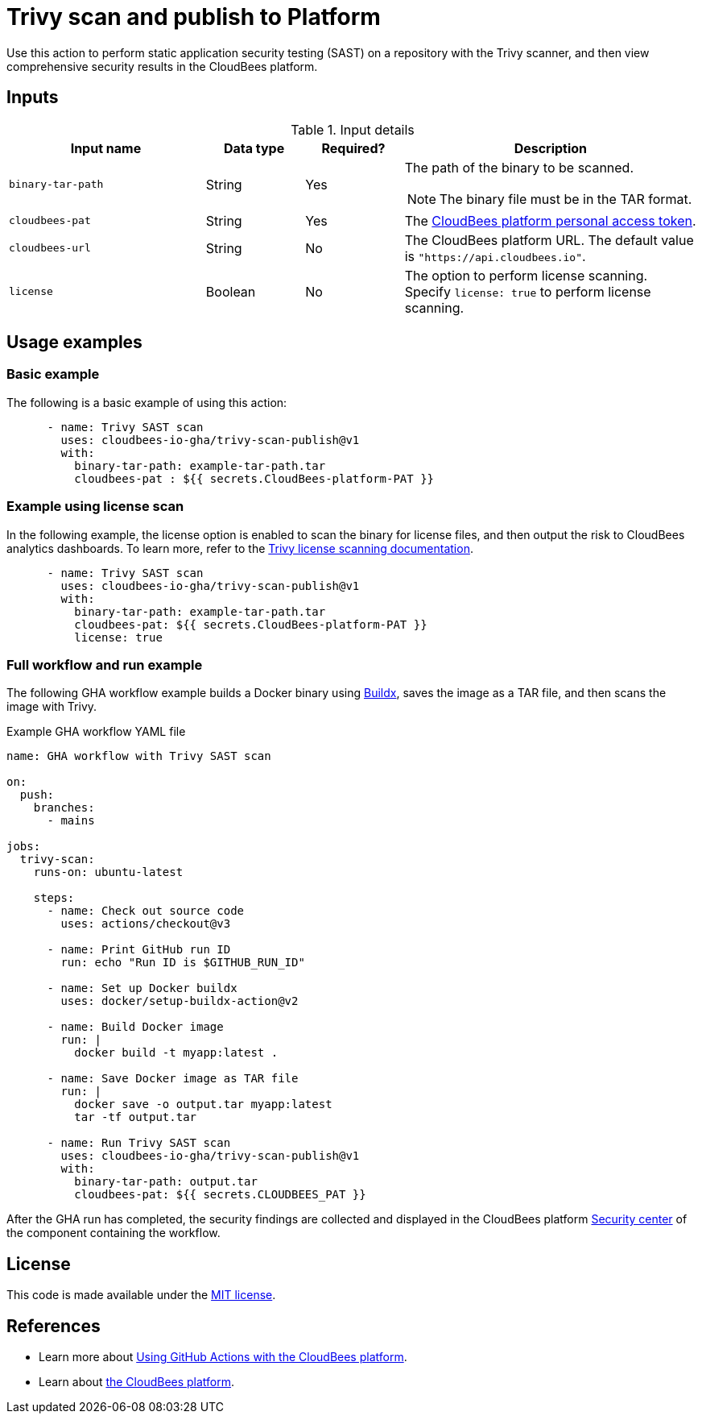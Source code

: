 = Trivy scan and publish to Platform

Use this action to perform static application security testing (SAST) on a repository with the Trivy scanner, and then view comprehensive security results in the CloudBees platform.

== Inputs

[cols="2a,1a,1a,3a",options="header"]
.Input details
|===

| Input name
| Data type
| Required?
| Description

| `binary-tar-path`
| String
| Yes
| The path of the binary to be scanned.

NOTE: The binary file must be in the TAR format.

| `cloudbees-pat`
| String
| Yes
| The https://docs.cloudbees.com/docs/cloudbees-platform/latest/workflows/personal-access-token[CloudBees platform personal access token].

| `cloudbees-url`
| String
| No
| The CloudBees platform URL.
The default value is `"https://api.cloudbees.io"`.

| `license`
| Boolean
| No
| The option to perform license scanning.
Specify `license: true` to perform license scanning.

|===

== Usage examples

=== Basic example

The following is a basic example of using this action:

[source,yaml]
----

      - name: Trivy SAST scan
        uses: cloudbees-io-gha/trivy-scan-publish@v1
        with:
          binary-tar-path: example-tar-path.tar
          cloudbees-pat : ${{ secrets.CloudBees-platform-PAT }}
----

=== Example using license scan

In the following example, the license option is enabled to scan the binary for license files, and then output the risk to CloudBees analytics dashboards.
To learn more, refer to the link:https://trivy.dev/v0.33/docs/licenses/scanning/[Trivy license scanning documentation].

[source,yaml]
----

      - name: Trivy SAST scan
        uses: cloudbees-io-gha/trivy-scan-publish@v1
        with:
          binary-tar-path: example-tar-path.tar
          cloudbees-pat: ${{ secrets.CloudBees-platform-PAT }}
          license: true
----

=== Full workflow and run example

The following GHA workflow example builds a Docker binary using link:https://docs.docker.com/reference/cli/docker/buildx/[Buildx], saves the image as a TAR file, and then scans the image with Trivy.


.Example GHA workflow YAML file
[.collapsible]
--

[source, yaml,role="default-expanded"]
----
name: GHA workflow with Trivy SAST scan

on:
  push:
    branches:
      - mains

jobs:
  trivy-scan:
    runs-on: ubuntu-latest

    steps:
      - name: Check out source code
        uses: actions/checkout@v3

      - name: Print GitHub run ID
        run: echo "Run ID is $GITHUB_RUN_ID"

      - name: Set up Docker buildx
        uses: docker/setup-buildx-action@v2

      - name: Build Docker image
        run: |
          docker build -t myapp:latest .

      - name: Save Docker image as TAR file
        run: |
          docker save -o output.tar myapp:latest
          tar -tf output.tar

      - name: Run Trivy SAST scan
        uses: cloudbees-io-gha/trivy-scan-publish@v1
        with:
          binary-tar-path: output.tar
          cloudbees-pat: ${{ secrets.CLOUDBEES_PAT }}

----
--

After the GHA run has completed, the security findings are collected and displayed in the CloudBees platform https://docs.cloudbees.com/docs/cloudbees-platform/latest/aspm/security-center[Security center] of the component containing the workflow.

== License

This code is made available under the 
link:https://opensource.org/license/mit/[MIT license].

== References

* Learn more about link:https://docs.cloudbees.com/docs/cloudbees-platform/latest/github-actions/intro[Using GitHub Actions with the CloudBees platform].
* Learn about link:https://docs.cloudbees.com/docs/cloudbees-platform/latest/[the CloudBees platform].


